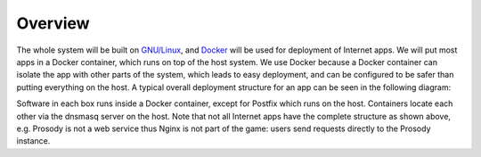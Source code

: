 ..  Copyright (c) 2015 Hong Xu <hong@topbug.net>

..  This file is part of Blowb.

    Blowb is a free document: you can redistribute it and/or modify it under the terms of the GNU General Public License
    as published by the Free Software Foundation, either version 2 of the License, or (at your option) any later
    version.

    Blowb is distributed in the hope that it will be useful, but WITHOUT ANY WARRANTY; without even the implied warranty
    of MERCHANTABILITY or FITNESS FOR A PARTICULAR PURPOSE.  See the GNU General Public License for more details.

    You should have received a copy of the GNU General Public License along with Blowb.  If not, see
    <http://www.gnu.org/licenses/>.

Overview
========

The whole system will be built on `GNU/Linux`_, and `Docker`_ will be used for deployment of Internet apps. We will put
most apps in a Docker container, which runs on top of the host system. We use Docker because a Docker container can
isolate the app with other parts of the system, which leads to easy deployment, and can be configured to be safer than
putting everything on the host. A typical overall deployment structure for an app can be seen in the following diagram:

.. graphviz::

   digraph structure {
     graph[overlap=false, splines=true]
     node[shape=record]

     "app" [label="Internet App"]
     "client" [label="User (Client)"]
     "data" [label="Data Container"]
     "mariadb" [label="MariaDB"]
     "nginx" [label="Nginx"]
     "openldap" [label="OpenLDAP"]
     "postfix" [label="Postfix (Sitting on the Host)"]

     "client" -> "nginx" [label="Sends Request to"]
     "nginx" -> "app" [label="Forwards Request to"]
     "app" -> "data" [label="Stores Data Files in"]
     "app" -> "mariadb" [label="Stores Data in"]
     "app" -> "openldap" [label="Authenticates via"]
     "app" -> "postfix" [label="Sends Email via"]
   }

Software in each box runs inside a Docker container, except for Postfix which runs on the host. Containers locate each
other via the dnsmasq server on the host. Note that not all Internet apps have the complete structure as shown above,
e.g. Prosody is not a web service thus Nginx is not part of the game: users send requests directly to the Prosody
instance.

.. _Docker: https://www.docker.com
.. _GNU/Linux: http://www.getgnulinux.org/en/
